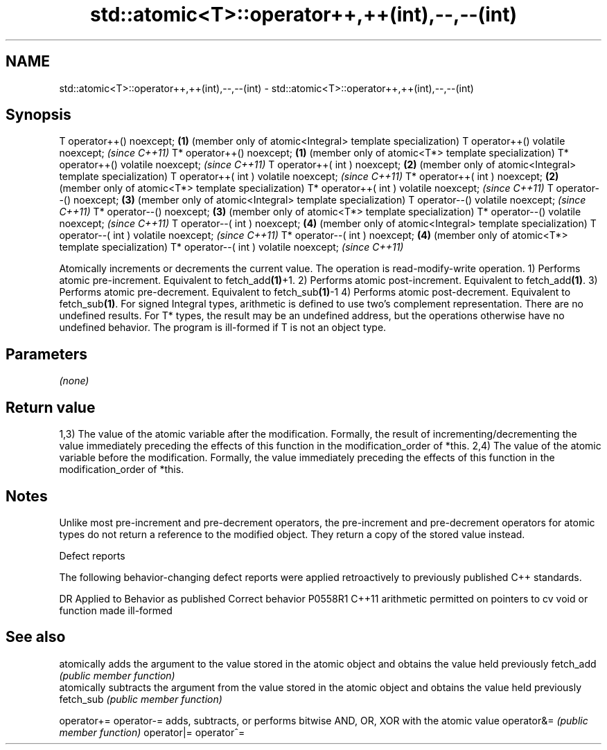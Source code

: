 .TH std::atomic<T>::operator++,++(int),--,--(int) 3 "2020.03.24" "http://cppreference.com" "C++ Standard Libary"
.SH NAME
std::atomic<T>::operator++,++(int),--,--(int) \- std::atomic<T>::operator++,++(int),--,--(int)

.SH Synopsis

T operator++() noexcept;                \fB(1)\fP (member only of atomic<Integral> template specialization)
T operator++() volatile noexcept;           \fI(since C++11)\fP
T* operator++() noexcept;               \fB(1)\fP (member only of atomic<T*> template specialization)
T* operator++() volatile noexcept;          \fI(since C++11)\fP
T operator++( int ) noexcept;           \fB(2)\fP (member only of atomic<Integral> template specialization)
T operator++( int ) volatile noexcept;      \fI(since C++11)\fP
T* operator++( int ) noexcept;          \fB(2)\fP (member only of atomic<T*> template specialization)
T* operator++( int ) volatile noexcept;     \fI(since C++11)\fP
T operator--() noexcept;                \fB(3)\fP (member only of atomic<Integral> template specialization)
T operator--() volatile noexcept;           \fI(since C++11)\fP
T* operator--() noexcept;               \fB(3)\fP (member only of atomic<T*> template specialization)
T* operator--() volatile noexcept;          \fI(since C++11)\fP
T operator--( int ) noexcept;           \fB(4)\fP (member only of atomic<Integral> template specialization)
T operator--( int ) volatile noexcept;      \fI(since C++11)\fP
T* operator--( int ) noexcept;          \fB(4)\fP (member only of atomic<T*> template specialization)
T* operator--( int ) volatile noexcept;     \fI(since C++11)\fP

Atomically increments or decrements the current value. The operation is read-modify-write operation.
1) Performs atomic pre-increment. Equivalent to fetch_add\fB(1)\fP+1.
2) Performs atomic post-increment. Equivalent to fetch_add\fB(1)\fP.
3) Performs atomic pre-decrement. Equivalent to fetch_sub\fB(1)\fP-1
4) Performs atomic post-decrement. Equivalent to fetch_sub\fB(1)\fP.
For signed Integral types, arithmetic is defined to use two’s complement representation. There are no undefined results.
For T* types, the result may be an undefined address, but the operations otherwise have no undefined behavior. The program is ill-formed if T is not an object type.

.SH Parameters

\fI(none)\fP

.SH Return value

1,3) The value of the atomic variable after the modification. Formally, the result of incrementing/decrementing the value immediately preceding the effects of this function in the modification_order of *this.
2,4) The value of the atomic variable before the modification. Formally, the value immediately preceding the effects of this function in the modification_order of *this.

.SH Notes

Unlike most pre-increment and pre-decrement operators, the pre-increment and pre-decrement operators for atomic types do not return a reference to the modified object. They return a copy of the stored value instead.

Defect reports

The following behavior-changing defect reports were applied retroactively to previously published C++ standards.

DR      Applied to Behavior as published                                   Correct behavior
P0558R1 C++11      arithmetic permitted on pointers to cv void or function made ill-formed


.SH See also


           atomically adds the argument to the value stored in the atomic object and obtains the value held previously
fetch_add  \fI(public member function)\fP
           atomically subtracts the argument from the value stored in the atomic object and obtains the value held previously
fetch_sub  \fI(public member function)\fP

operator+=
operator-= adds, subtracts, or performs bitwise AND, OR, XOR with the atomic value
operator&= \fI(public member function)\fP
operator|=
operator^=




